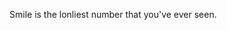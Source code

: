 #+AUTHOR: shinyram
#+OPTIONS: toc:nil
#+BIBLIOGRAPHY: ~/Writings/BibLaTeX/hebdonBibTeX plain

\Large Smile is the lonliest number that you've ever seen. 


\fullcite{cepek:2018aa}

